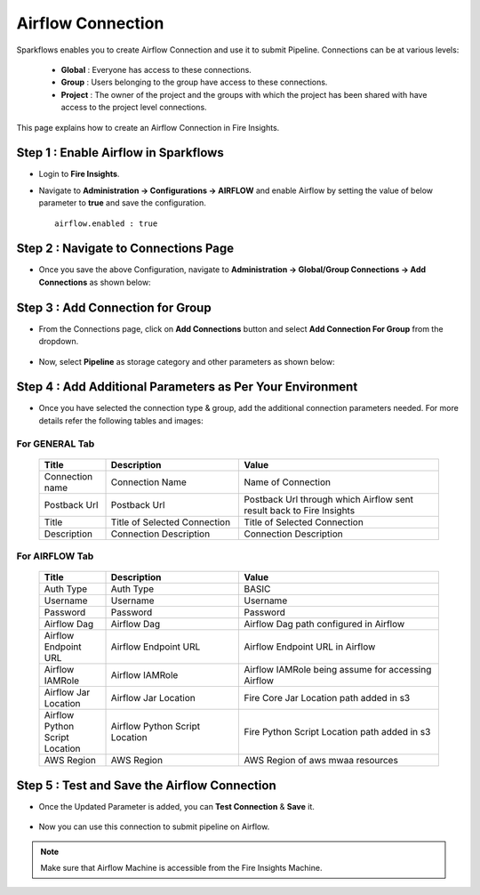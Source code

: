 Airflow Connection
--------------

Sparkflows enables you to create Airflow Connection and use it to submit Pipeline. Connections can be at various levels:

  * **Global**  : Everyone has access to these connections.
  * **Group**   : Users belonging to the group have access to these connections.
  * **Project** : The owner of the project and the groups with which the project has been shared with have access to the project level connections.

This page explains how to create an Airflow Connection in Fire Insights.

Step 1 : Enable Airflow in Sparkflows
======================================

* Login to **Fire Insights**.

* Navigate to  **Administration -> Configurations -> AIRFLOW** and enable Airflow by setting the value of below parameter to **true** and save the configuration.

  ::

     airflow.enabled : true

  .. figure:: ../../../_assets/aws/livy/airflow-enabled.png
     :alt: mwaa
     :width: 60%

Step 2 : Navigate to Connections Page
======================================

* Once you save the above Configuration, navigate to **Administration -> Global/Group Connections -> Add Connections** as shown below:

  .. figure:: ../../../_assets/aws/livy/fire_administration.png
     :alt: livy
     :width: 60%
   
Step 3 : Add Connection for Group
=================================

* From the Connections page, click on **Add Connections** button and select **Add Connection For Group** from the dropdown.


  .. figure:: ../../../_assets/aws/mwaa/connections-add.png
     :alt: mwaa
     :width: 60%

* Now, select **Pipeline** as storage category and other parameters as shown below:

  .. figure:: ../../../_assets/aws/mwaa/mwaa-airflow.png
     :alt: mwaa
     :width: 60%

Step 4 : Add Additional Parameters as Per Your Environment
==========================================================

* Once you have selected the connection type & group, add the additional connection parameters needed. For more details refer the following tables and images:

For GENERAL Tab
++++
  .. list-table:: 
     :widths: 10 20 30
     :header-rows: 1

     * - Title
       - Description
       - Value
     * - Connection name
       - Connection Name
       - Name of Connection
     * - Postback Url
       - Postback Url
       - Postback Url through which Airflow sent result back to Fire Insights
     * - Title 
       - Title of Selected Connection
       - Title of Selected Connection  
     * - Description 
       - Connection Description 
       - Connection Description

  .. figure:: ../../../_assets/aws/mwaa/mwaa-general.png
     :alt: mwaa
     :width: 60%


For AIRFLOW Tab
++++++
  .. list-table:: 
     :widths: 10 20 30
     :header-rows: 1

     * - Title
       - Description
       - Value
     * - Auth Type
       - Auth Type
       - BASIC
     * - Username
       - Username
       - Username
     * - Password
       - Password
       - Password
     * - Airflow Dag
       - Airflow Dag
       - Airflow Dag path configured in Airflow
     * - Airflow Endpoint URL
       - Airflow Endpoint URL
       - Airflow Endpoint URL in Airflow
     * - Airflow IAMRole
       - Airflow IAMRole
       - Airflow IAMRole being assume for accessing Airflow
     * - Airflow Jar Location
       - Airflow Jar Location
       - Fire Core Jar Location path added in s3
     * - Airflow Python Script Location
       - Airflow Python Script Location
       - Fire Python Script Location path added in s3
     * - AWS Region
       - AWS Region
       - AWS Region of aws mwaa resources
   
  .. figure:: ../../../_assets/configuration/airflow/airflow_v2.png
     :alt: airflow
     :width: 60%

Step 5 : Test and Save the Airflow Connection
===============================================

* Once the Updated Parameter is added, you can **Test Connection** & **Save** it.


  .. figure:: ../../../_assets/configuration/airflow/airflow_v3.png
     :alt: mwaa
     :width: 60%

* Now you can use this connection to submit pipeline on Airflow.

.. note:: Make sure that Airflow Machine is accessible from the Fire Insights Machine.
